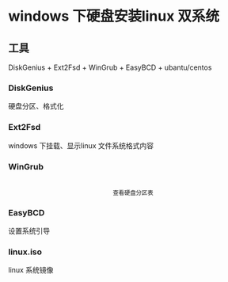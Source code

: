* windows 下硬盘安装linux 双系统
** 工具
DiskGenius + Ext2Fsd + WinGrub + EasyBCD + ubantu/centos
*** DiskGenius
硬盘分区、格式化
*** Ext2Fsd
windows 下挂载、显示linux 文件系统格式内容
*** WinGrub
    #+begin_html
    <p align="center">
    <img src="wingrub.png" width="300">
    <br>
    <sup>
    查看硬盘分区表
    </sup>
    </p>
    #+end_html

*** EasyBCD
设置系统引导
*** linux.iso
linux 系统镜像

